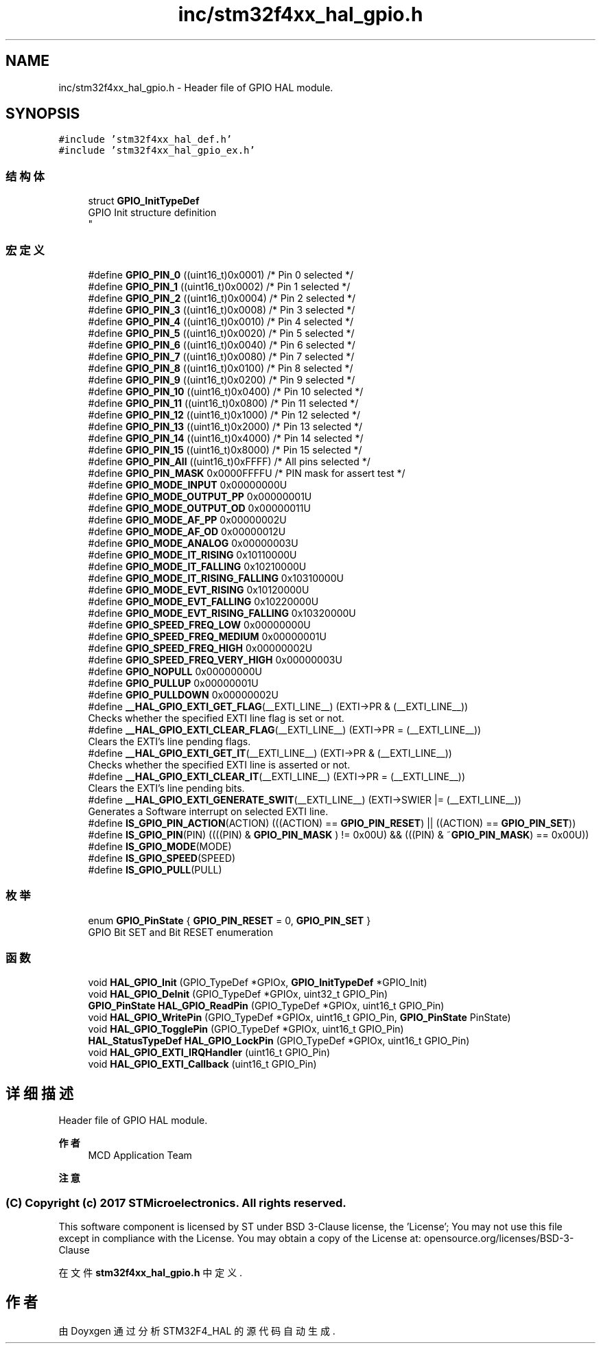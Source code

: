 .TH "inc/stm32f4xx_hal_gpio.h" 3 "2020年 八月 7日 星期五" "Version 1.24.0" "STM32F4_HAL" \" -*- nroff -*-
.ad l
.nh
.SH NAME
inc/stm32f4xx_hal_gpio.h \- Header file of GPIO HAL module\&.  

.SH SYNOPSIS
.br
.PP
\fC#include 'stm32f4xx_hal_def\&.h'\fP
.br
\fC#include 'stm32f4xx_hal_gpio_ex\&.h'\fP
.br

.SS "结构体"

.in +1c
.ti -1c
.RI "struct \fBGPIO_InitTypeDef\fP"
.br
.RI "GPIO Init structure definition 
.br
 "
.in -1c
.SS "宏定义"

.in +1c
.ti -1c
.RI "#define \fBGPIO_PIN_0\fP   ((uint16_t)0x0001)  /* Pin 0 selected    */"
.br
.ti -1c
.RI "#define \fBGPIO_PIN_1\fP   ((uint16_t)0x0002)  /* Pin 1 selected    */"
.br
.ti -1c
.RI "#define \fBGPIO_PIN_2\fP   ((uint16_t)0x0004)  /* Pin 2 selected    */"
.br
.ti -1c
.RI "#define \fBGPIO_PIN_3\fP   ((uint16_t)0x0008)  /* Pin 3 selected    */"
.br
.ti -1c
.RI "#define \fBGPIO_PIN_4\fP   ((uint16_t)0x0010)  /* Pin 4 selected    */"
.br
.ti -1c
.RI "#define \fBGPIO_PIN_5\fP   ((uint16_t)0x0020)  /* Pin 5 selected    */"
.br
.ti -1c
.RI "#define \fBGPIO_PIN_6\fP   ((uint16_t)0x0040)  /* Pin 6 selected    */"
.br
.ti -1c
.RI "#define \fBGPIO_PIN_7\fP   ((uint16_t)0x0080)  /* Pin 7 selected    */"
.br
.ti -1c
.RI "#define \fBGPIO_PIN_8\fP   ((uint16_t)0x0100)  /* Pin 8 selected    */"
.br
.ti -1c
.RI "#define \fBGPIO_PIN_9\fP   ((uint16_t)0x0200)  /* Pin 9 selected    */"
.br
.ti -1c
.RI "#define \fBGPIO_PIN_10\fP   ((uint16_t)0x0400)  /* Pin 10 selected   */"
.br
.ti -1c
.RI "#define \fBGPIO_PIN_11\fP   ((uint16_t)0x0800)  /* Pin 11 selected   */"
.br
.ti -1c
.RI "#define \fBGPIO_PIN_12\fP   ((uint16_t)0x1000)  /* Pin 12 selected   */"
.br
.ti -1c
.RI "#define \fBGPIO_PIN_13\fP   ((uint16_t)0x2000)  /* Pin 13 selected   */"
.br
.ti -1c
.RI "#define \fBGPIO_PIN_14\fP   ((uint16_t)0x4000)  /* Pin 14 selected   */"
.br
.ti -1c
.RI "#define \fBGPIO_PIN_15\fP   ((uint16_t)0x8000)  /* Pin 15 selected   */"
.br
.ti -1c
.RI "#define \fBGPIO_PIN_All\fP   ((uint16_t)0xFFFF)  /* All pins selected */"
.br
.ti -1c
.RI "#define \fBGPIO_PIN_MASK\fP   0x0000FFFFU /* PIN mask for assert test */"
.br
.ti -1c
.RI "#define \fBGPIO_MODE_INPUT\fP   0x00000000U"
.br
.ti -1c
.RI "#define \fBGPIO_MODE_OUTPUT_PP\fP   0x00000001U"
.br
.ti -1c
.RI "#define \fBGPIO_MODE_OUTPUT_OD\fP   0x00000011U"
.br
.ti -1c
.RI "#define \fBGPIO_MODE_AF_PP\fP   0x00000002U"
.br
.ti -1c
.RI "#define \fBGPIO_MODE_AF_OD\fP   0x00000012U"
.br
.ti -1c
.RI "#define \fBGPIO_MODE_ANALOG\fP   0x00000003U"
.br
.ti -1c
.RI "#define \fBGPIO_MODE_IT_RISING\fP   0x10110000U"
.br
.ti -1c
.RI "#define \fBGPIO_MODE_IT_FALLING\fP   0x10210000U"
.br
.ti -1c
.RI "#define \fBGPIO_MODE_IT_RISING_FALLING\fP   0x10310000U"
.br
.ti -1c
.RI "#define \fBGPIO_MODE_EVT_RISING\fP   0x10120000U"
.br
.ti -1c
.RI "#define \fBGPIO_MODE_EVT_FALLING\fP   0x10220000U"
.br
.ti -1c
.RI "#define \fBGPIO_MODE_EVT_RISING_FALLING\fP   0x10320000U"
.br
.ti -1c
.RI "#define \fBGPIO_SPEED_FREQ_LOW\fP   0x00000000U"
.br
.ti -1c
.RI "#define \fBGPIO_SPEED_FREQ_MEDIUM\fP   0x00000001U"
.br
.ti -1c
.RI "#define \fBGPIO_SPEED_FREQ_HIGH\fP   0x00000002U"
.br
.ti -1c
.RI "#define \fBGPIO_SPEED_FREQ_VERY_HIGH\fP   0x00000003U"
.br
.ti -1c
.RI "#define \fBGPIO_NOPULL\fP   0x00000000U"
.br
.ti -1c
.RI "#define \fBGPIO_PULLUP\fP   0x00000001U"
.br
.ti -1c
.RI "#define \fBGPIO_PULLDOWN\fP   0x00000002U"
.br
.ti -1c
.RI "#define \fB__HAL_GPIO_EXTI_GET_FLAG\fP(__EXTI_LINE__)   (EXTI\->PR & (__EXTI_LINE__))"
.br
.RI "Checks whether the specified EXTI line flag is set or not\&. "
.ti -1c
.RI "#define \fB__HAL_GPIO_EXTI_CLEAR_FLAG\fP(__EXTI_LINE__)   (EXTI\->PR = (__EXTI_LINE__))"
.br
.RI "Clears the EXTI's line pending flags\&. "
.ti -1c
.RI "#define \fB__HAL_GPIO_EXTI_GET_IT\fP(__EXTI_LINE__)   (EXTI\->PR & (__EXTI_LINE__))"
.br
.RI "Checks whether the specified EXTI line is asserted or not\&. "
.ti -1c
.RI "#define \fB__HAL_GPIO_EXTI_CLEAR_IT\fP(__EXTI_LINE__)   (EXTI\->PR = (__EXTI_LINE__))"
.br
.RI "Clears the EXTI's line pending bits\&. "
.ti -1c
.RI "#define \fB__HAL_GPIO_EXTI_GENERATE_SWIT\fP(__EXTI_LINE__)   (EXTI\->SWIER |= (__EXTI_LINE__))"
.br
.RI "Generates a Software interrupt on selected EXTI line\&. "
.ti -1c
.RI "#define \fBIS_GPIO_PIN_ACTION\fP(ACTION)   (((ACTION) == \fBGPIO_PIN_RESET\fP) || ((ACTION) == \fBGPIO_PIN_SET\fP))"
.br
.ti -1c
.RI "#define \fBIS_GPIO_PIN\fP(PIN)   ((((PIN) & \fBGPIO_PIN_MASK\fP ) != 0x00U) && (((PIN) & ~\fBGPIO_PIN_MASK\fP) == 0x00U))"
.br
.ti -1c
.RI "#define \fBIS_GPIO_MODE\fP(MODE)"
.br
.ti -1c
.RI "#define \fBIS_GPIO_SPEED\fP(SPEED)"
.br
.ti -1c
.RI "#define \fBIS_GPIO_PULL\fP(PULL)"
.br
.in -1c
.SS "枚举"

.in +1c
.ti -1c
.RI "enum \fBGPIO_PinState\fP { \fBGPIO_PIN_RESET\fP = 0, \fBGPIO_PIN_SET\fP }"
.br
.RI "GPIO Bit SET and Bit RESET enumeration "
.in -1c
.SS "函数"

.in +1c
.ti -1c
.RI "void \fBHAL_GPIO_Init\fP (GPIO_TypeDef *GPIOx, \fBGPIO_InitTypeDef\fP *GPIO_Init)"
.br
.ti -1c
.RI "void \fBHAL_GPIO_DeInit\fP (GPIO_TypeDef *GPIOx, uint32_t GPIO_Pin)"
.br
.ti -1c
.RI "\fBGPIO_PinState\fP \fBHAL_GPIO_ReadPin\fP (GPIO_TypeDef *GPIOx, uint16_t GPIO_Pin)"
.br
.ti -1c
.RI "void \fBHAL_GPIO_WritePin\fP (GPIO_TypeDef *GPIOx, uint16_t GPIO_Pin, \fBGPIO_PinState\fP PinState)"
.br
.ti -1c
.RI "void \fBHAL_GPIO_TogglePin\fP (GPIO_TypeDef *GPIOx, uint16_t GPIO_Pin)"
.br
.ti -1c
.RI "\fBHAL_StatusTypeDef\fP \fBHAL_GPIO_LockPin\fP (GPIO_TypeDef *GPIOx, uint16_t GPIO_Pin)"
.br
.ti -1c
.RI "void \fBHAL_GPIO_EXTI_IRQHandler\fP (uint16_t GPIO_Pin)"
.br
.ti -1c
.RI "void \fBHAL_GPIO_EXTI_Callback\fP (uint16_t GPIO_Pin)"
.br
.in -1c
.SH "详细描述"
.PP 
Header file of GPIO HAL module\&. 


.PP
\fB作者\fP
.RS 4
MCD Application Team 
.RE
.PP
\fB注意\fP
.RS 4
.RE
.PP
.SS "(C) Copyright (c) 2017 STMicroelectronics\&. All rights reserved\&."
.PP
This software component is licensed by ST under BSD 3-Clause license, the 'License'; You may not use this file except in compliance with the License\&. You may obtain a copy of the License at: opensource\&.org/licenses/BSD-3-Clause 
.PP
在文件 \fBstm32f4xx_hal_gpio\&.h\fP 中定义\&.
.SH "作者"
.PP 
由 Doyxgen 通过分析 STM32F4_HAL 的 源代码自动生成\&.
